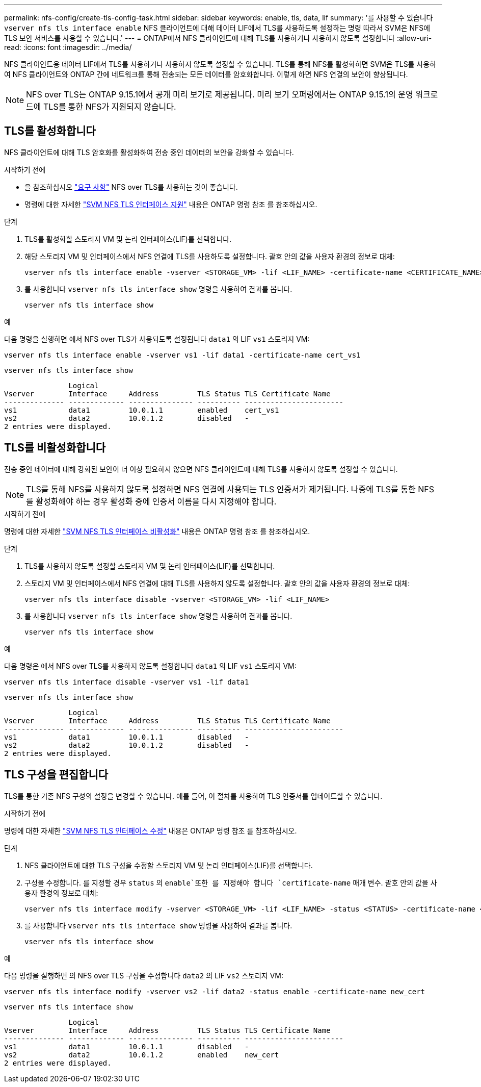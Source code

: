 ---
permalink: nfs-config/create-tls-config-task.html 
sidebar: sidebar 
keywords: enable, tls, data, lif 
summary: '를 사용할 수 있습니다 `vserver nfs tls interface enable` NFS 클라이언트에 대해 데이터 LIF에서 TLS를 사용하도록 설정하는 명령 따라서 SVM은 NFS에 TLS 보안 서비스를 사용할 수 있습니다.' 
---
= ONTAP에서 NFS 클라이언트에 대해 TLS를 사용하거나 사용하지 않도록 설정합니다
:allow-uri-read: 
:icons: font
:imagesdir: ../media/


[role="lead"]
NFS 클라이언트용 데이터 LIF에서 TLS를 사용하거나 사용하지 않도록 설정할 수 있습니다. TLS를 통해 NFS를 활성화하면 SVM은 TLS를 사용하여 NFS 클라이언트와 ONTAP 간에 네트워크를 통해 전송되는 모든 데이터를 암호화합니다. 이렇게 하면 NFS 연결의 보안이 향상됩니다.


NOTE: NFS over TLS는 ONTAP 9.15.1에서 공개 미리 보기로 제공됩니다. 미리 보기 오퍼링에서는 ONTAP 9.15.1의 운영 워크로드에 TLS를 통한 NFS가 지원되지 않습니다.



== TLS를 활성화합니다

NFS 클라이언트에 대해 TLS 암호화를 활성화하여 전송 중인 데이터의 보안을 강화할 수 있습니다.

.시작하기 전에
* 을 참조하십시오 link:tls-nfs-strong-security-concept.html["요구 사항"] NFS over TLS를 사용하는 것이 좋습니다.
* 명령에 대한 자세한 https://docs.netapp.com/us-en/ontap-cli/vserver-nfs-tls-interface-enable.html["SVM NFS TLS 인터페이스 지원"^] 내용은 ONTAP 명령 참조 를 참조하십시오.


.단계
. TLS를 활성화할 스토리지 VM 및 논리 인터페이스(LIF)를 선택합니다.
. 해당 스토리지 VM 및 인터페이스에서 NFS 연결에 TLS를 사용하도록 설정합니다. 괄호 안의 값을 사용자 환경의 정보로 대체:
+
[source, console]
----
vserver nfs tls interface enable -vserver <STORAGE_VM> -lif <LIF_NAME> -certificate-name <CERTIFICATE_NAME>
----
. 를 사용합니다 `vserver nfs tls interface show` 명령을 사용하여 결과를 봅니다.
+
[source, console]
----
vserver nfs tls interface show
----


.예
다음 명령을 실행하면 에서 NFS over TLS가 사용되도록 설정됩니다 `data1` 의 LIF `vs1` 스토리지 VM:

[source, console]
----
vserver nfs tls interface enable -vserver vs1 -lif data1 -certificate-name cert_vs1
----
[source, console]
----
vserver nfs tls interface show
----
....
               Logical
Vserver        Interface     Address         TLS Status TLS Certificate Name
-------------- ------------- --------------- ---------- -----------------------
vs1            data1         10.0.1.1        enabled    cert_vs1
vs2            data2         10.0.1.2        disabled   -
2 entries were displayed.
....


== TLS를 비활성화합니다

전송 중인 데이터에 대해 강화된 보안이 더 이상 필요하지 않으면 NFS 클라이언트에 대해 TLS를 사용하지 않도록 설정할 수 있습니다.


NOTE: TLS를 통해 NFS를 사용하지 않도록 설정하면 NFS 연결에 사용되는 TLS 인증서가 제거됩니다. 나중에 TLS를 통한 NFS를 활성화해야 하는 경우 활성화 중에 인증서 이름을 다시 지정해야 합니다.

.시작하기 전에
명령에 대한 자세한 https://docs.netapp.com/us-en/ontap-cli/vserver-nfs-tls-interface-disable.html["SVM NFS TLS 인터페이스 비활성화"^] 내용은 ONTAP 명령 참조 를 참조하십시오.

.단계
. TLS를 사용하지 않도록 설정할 스토리지 VM 및 논리 인터페이스(LIF)를 선택합니다.
. 스토리지 VM 및 인터페이스에서 NFS 연결에 대해 TLS를 사용하지 않도록 설정합니다. 괄호 안의 값을 사용자 환경의 정보로 대체:
+
[source, console]
----
vserver nfs tls interface disable -vserver <STORAGE_VM> -lif <LIF_NAME>
----
. 를 사용합니다 `vserver nfs tls interface show` 명령을 사용하여 결과를 봅니다.
+
[source, console]
----
vserver nfs tls interface show
----


.예
다음 명령은 에서 NFS over TLS를 사용하지 않도록 설정합니다 `data1` 의 LIF `vs1` 스토리지 VM:

[source, console]
----
vserver nfs tls interface disable -vserver vs1 -lif data1
----
[source, console]
----
vserver nfs tls interface show
----
....
               Logical
Vserver        Interface     Address         TLS Status TLS Certificate Name
-------------- ------------- --------------- ---------- -----------------------
vs1            data1         10.0.1.1        disabled   -
vs2            data2         10.0.1.2        disabled   -
2 entries were displayed.
....


== TLS 구성을 편집합니다

TLS를 통한 기존 NFS 구성의 설정을 변경할 수 있습니다. 예를 들어, 이 절차를 사용하여 TLS 인증서를 업데이트할 수 있습니다.

.시작하기 전에
명령에 대한 자세한 https://docs.netapp.com/us-en/ontap-cli/vserver-nfs-tls-interface-modify.html["SVM NFS TLS 인터페이스 수정"^] 내용은 ONTAP 명령 참조 를 참조하십시오.

.단계
. NFS 클라이언트에 대한 TLS 구성을 수정할 스토리지 VM 및 논리 인터페이스(LIF)를 선택합니다.
. 구성을 수정합니다. 를 지정할 경우 `status` 의 `enable`또한 를 지정해야 합니다 `certificate-name` 매개 변수. 괄호 안의 값을 사용자 환경의 정보로 대체:
+
[source, console]
----
vserver nfs tls interface modify -vserver <STORAGE_VM> -lif <LIF_NAME> -status <STATUS> -certificate-name <CERTIFICATE_NAME>
----
. 를 사용합니다 `vserver nfs tls interface show` 명령을 사용하여 결과를 봅니다.
+
[source, console]
----
vserver nfs tls interface show
----


.예
다음 명령을 실행하면 의 NFS over TLS 구성을 수정합니다 `data2` 의 LIF `vs2` 스토리지 VM:

[source, console]
----
vserver nfs tls interface modify -vserver vs2 -lif data2 -status enable -certificate-name new_cert
----
[source, console]
----
vserver nfs tls interface show
----
....
               Logical
Vserver        Interface     Address         TLS Status TLS Certificate Name
-------------- ------------- --------------- ---------- -----------------------
vs1            data1         10.0.1.1        disabled   -
vs2            data2         10.0.1.2        enabled    new_cert
2 entries were displayed.
....